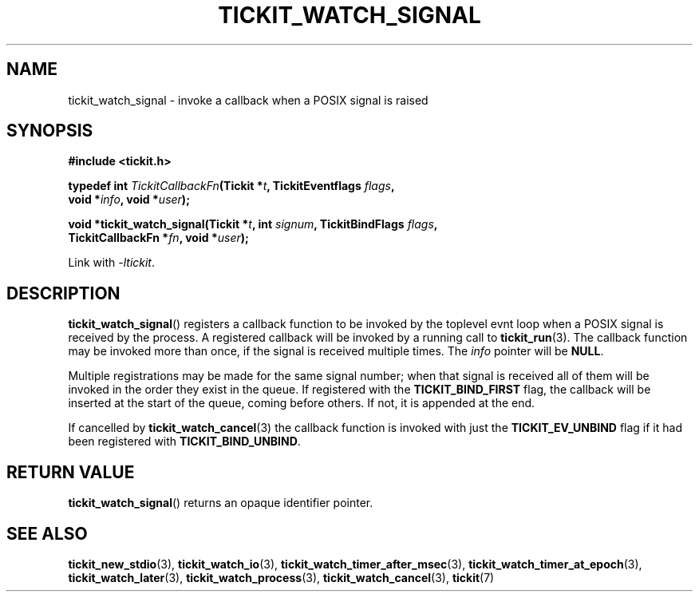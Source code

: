 .TH TICKIT_WATCH_SIGNAL 3
.SH NAME
tickit_watch_signal \- invoke a callback when a POSIX signal is raised
.SH SYNOPSIS
.EX
.B #include <tickit.h>
.sp
.BI "typedef int " TickitCallbackFn "(Tickit *" t ", TickitEventflags " flags ,
.BI "    void *" info ", void *" user );
.sp
.BI "void *tickit_watch_signal(Tickit *" t ", int " signum ", TickitBindFlags " flags ,
.BI "    TickitCallbackFn *" fn ", void *" user );
.EE
.sp
Link with \fI\-ltickit\fP.
.SH DESCRIPTION
\fBtickit_watch_signal\fP() registers a callback function to be invoked by the toplevel evnt loop when a POSIX signal is received by the process. A registered callback will be invoked by a running call to \fBtickit_run\fP(3). The callback function may be invoked more than once, if the signal is received multiple times. The \fIinfo\fP pointer will be \fBNULL\fP.
.PP
Multiple registrations may be made for the same signal number; when that signal is received all of them will be invoked in the order they exist in the queue. If registered with the \fBTICKIT_BIND_FIRST\fP flag, the callback will be inserted at the start of the queue, coming before others. If not, it is appended at the end.
.PP
If cancelled by \fBtickit_watch_cancel\fP(3) the callback function is invoked with just the \fBTICKIT_EV_UNBIND\fP flag if it had been registered with \fBTICKIT_BIND_UNBIND\fP.
.SH "RETURN VALUE"
\fBtickit_watch_signal\fP() returns an opaque identifier pointer.
.SH "SEE ALSO"
.BR tickit_new_stdio (3),
.BR tickit_watch_io (3),
.BR tickit_watch_timer_after_msec (3),
.BR tickit_watch_timer_at_epoch (3),
.BR tickit_watch_later (3),
.BR tickit_watch_process (3),
.BR tickit_watch_cancel (3),
.BR tickit (7)
